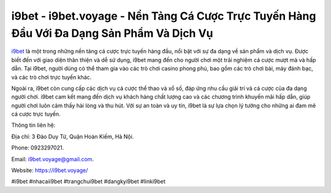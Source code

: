 i9bet - i9bet.voyage - Nền Tảng Cá Cược Trực Tuyến Hàng Đầu Với Đa Dạng Sản Phẩm Và Dịch Vụ
===================================

`i9bet <https://i9bet.voyage/>`_ là một trong những nền tảng cá cược trực tuyến hàng đầu, nổi bật với sự đa dạng về sản phẩm và dịch vụ. Được biết đến với giao diện thân thiện và dễ sử dụng, i9bet mang đến cho người chơi một trải nghiệm cá cược mượt mà và hấp dẫn. Tại i9bet, người dùng có thể tham gia vào các trò chơi casino phong phú, bao gồm các trò chơi bài, máy đánh bạc, và các trò chơi trực tuyến khác. 

Ngoài ra, i9bet còn cung cấp các dịch vụ cá cược thể thao và xổ số, đáp ứng nhu cầu giải trí và cá cược của đa dạng người chơi. i9bet cam kết mang đến dịch vụ khách hàng chất lượng cao và các chương trình khuyến mãi hấp dẫn, giúp người chơi luôn cảm thấy hài lòng và thu hút. Với sự an toàn và uy tín, i9bet là sự lựa chọn lý tưởng cho những ai đam mê cá cược trực tuyến.

Thông tin liên hệ: 

Địa chỉ: 3 Đào Duy Từ, Quận Hoàn Kiếm, Hà Nội. 

Phone: 0923297021. 

Email: i9bet.voyage@gmail.com. 

Website: https://i9bet.voyage/

#i9bet #nhacaii9bet #trangchui9bet #dangkyi9bet #linki9bet
